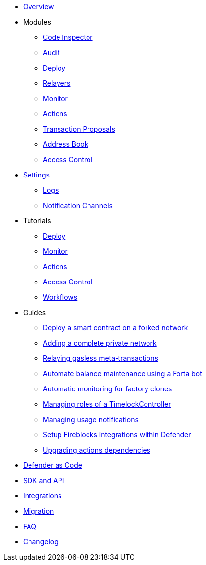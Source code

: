 * xref:index.adoc[Overview]

* Modules
** xref:module/code.adoc[Code Inspector]
** xref:module/audit.adoc[Audit]
** xref:module/deploy.adoc[Deploy]
** xref:module/relayers.adoc[Relayers]
** xref:module/monitor.adoc[Monitor]
** xref:module/actions.adoc[Actions]
** xref:module/transaction-proposals.adoc[Transaction Proposals]
** xref:module/address-book.adoc[Address Book]
** xref:module/access-control.adoc[Access Control]

* xref:settings.adoc[Settings]
** xref:logs.adoc[Logs]
** xref:settings/notification-channels.adoc[Notification Channels]

* Tutorials
** xref:tutorial/deploy.adoc[Deploy]
** xref:tutorial/monitor.adoc[Monitor]
** xref:tutorial/actions.adoc[Actions]
** xref:tutorial/access-control.adoc[Access Control]
** xref:tutorial/workflows.adoc[Workflows]

* Guides
** xref:guide/forked-network.adoc[Deploy a smart contract on a forked network]
** xref:guide/private-network.adoc[Adding a complete private network]
** xref:guide/meta-tx.adoc[Relaying gasless meta-transactions]
** xref:guide/balance-automation-forta.adoc[Automate balance maintenance using a Forta bot]
** xref:guide/factory-monitor.adoc[Automatic monitoring for factory clones]
** xref:guide/timelock-roles.adoc[Managing roles of a TimelockController]
** xref:guide/usage-notification.adoc[Managing usage notifications]
** xref:guide/fireblock-defender-integration.adoc[Setup Fireblocks integrations within Defender]
** xref:guide/upgrade-actions-dependencies.adoc[Upgrading actions dependencies]


* xref:dac.adoc[Defender as Code]
* xref:sdk.adoc[SDK and API]
* xref:integrations.adoc[Integrations]
* xref:migration.adoc[Migration]
* xref:faq.adoc[FAQ]
* xref:changelog.adoc[Changelog]